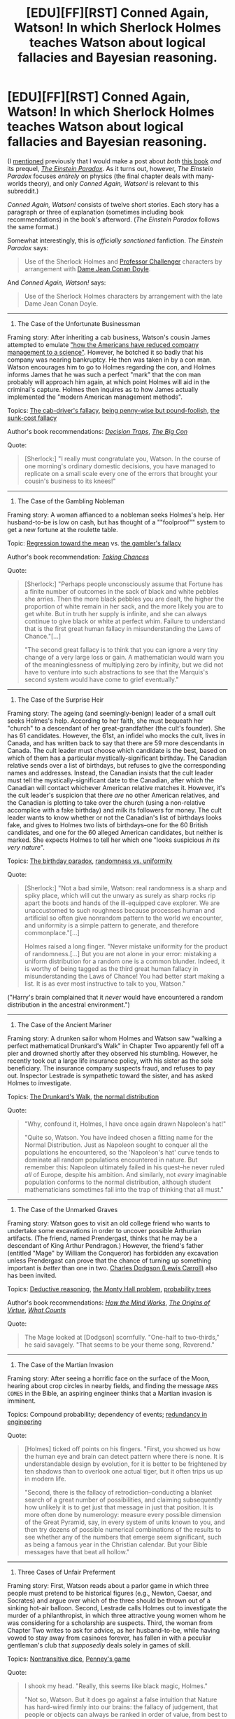 #+TITLE: [EDU][FF][RST] Conned Again, Watson! In which Sherlock Holmes teaches Watson about logical fallacies and Bayesian reasoning.

* [EDU][FF][RST] Conned Again, Watson! In which Sherlock Holmes teaches Watson about logical fallacies and Bayesian reasoning.
:PROPERTIES:
:Author: ToaKraka
:Score: 48
:DateUnix: 1487995013.0
:DateShort: 2017-Feb-25
:FlairText: EDU
:END:
(I [[http://np.reddit.com/r/rational/comments/5umkxq/d_friday_offtopic_thread/ddvyjrw][mentioned]] previously that I would make a post about /both/ [[https://www.goodreads.com/book/show/1130873][this book]] /and/ its prequel, /[[https://www.goodreads.com/book/show/76261][The Einstein Paradox]]/. As it turns out, however, /The Einstein Paradox/ focuses /entirely/ on physics (the final chapter deals with many-worlds theory), and only /Conned Again, Watson!/ is relevant to this subreddit.)

/Conned Again, Watson!/ consists of twelve short stories. Each story has a paragraph or three of explanation (sometimes including book recommendations) in the book's afterword. (/The Einstein Paradox/ follows the same format.)

Somewhat interestingly, this is /officially sanctioned/ fanfiction. /The Einstein Paradox/ says:

#+begin_quote
  Use of the Sherlock Holmes and [[https://www.goodreads.com/series/63333][Professor Challenger]] characters by arrangement with [[https://en.wikipedia.org/wiki/Jean_Conan_Doyle][Dame Jean Conan Doyle]].
#+end_quote

And /Conned Again, Watson!/ says:

#+begin_quote
  Use of the Sherlock Holmes characters by arrangement with the late Dame Jean Conan Doyle.
#+end_quote

--------------

1. The Case of the Unfortunate Businessman

Framing story: After inheriting a cab business, Watson's cousin James attempted to emulate [[https://en.wikipedia.org/wiki/Frederick_Winslow_Taylor]["how the Americans have reduced company management to a science"]]. However, he botched it so badly that his company was nearing bankruptcy. He then was taken in by a con man. Watson encourages him to go to Holmes regarding the con, and Holmes informs James that he was such a perfect "mark" that the con man probably will approach him again, at which point Holmes will aid in the criminal's capture. Holmes then inquires as to how James actually implemented the "modern American management methods".

Topics: [[https://allthetropes.org/wiki/Cab_Driver's_Fallacy][The cab-driver's fallacy]], [[https://en.wiktionary.org/wiki/penny_wise_and_pound_foolish][being penny-wise but pound-foolish]], [[https://en.wikipedia.org/wiki/Escalation_of_commitment][the sunk-cost fallacy]]

Author's book recommendations: /[[https://www.goodreads.com/book/show/40038][Decision Traps]]/, /[[https://www.goodreads.com/book/show/403452][The Big Con]]/

Quote:

#+begin_quote
  [Sherlock:] "I really must congratulate you, Watson. In the course of one morning's ordinary domestic decisions, you have managed to replicate on a small scale every one of the errors that brought your cousin's business to its knees!"
#+end_quote

--------------

2. The Case of the Gambling Nobleman

Framing story: A woman affianced to a nobleman seeks Holmes's help. Her husband-to-be is low on cash, but has thought of a ""foolproof"" system to get a new fortune at the roulette table.

Topic: [[https://en.wikipedia.org/wiki/Regression_toward_the_mean][Regression toward the mean]] vs. [[https://en.wikipedia.org/wiki/Gambler%27s_fallacy][the gambler's fallacy]]

Author's book recommendation: /[[https://www.goodreads.com/book/show/1814074][Taking Chances]]/

Quote:

#+begin_quote
  [Sherlock:] "Perhaps people unconsciously assume that Fortune has a finite number of outcomes in the sack of black and white pebbles she arries. Then the more black pebbles you are dealt, the higher the proportion of white remain in her sack, and the more likely you are to get white. But in truth her supply is infinite, and she can always continue to give black or white at perfect whim. Failure to understand that is the first great human fallacy in misunderstanding the Laws of Chance."[...]

  "The second great fallacy is to think that you can ignore a very tiny change of a very large loss or gain. A mathematician would warn you of the meaninglessness of multiplying zero by infinity, but we did not have to venture into such abstractions to see that the Marquis's second system would have come to grief eventually."
#+end_quote

--------------

3. The Case of the Surprise Heir

Framing story: The ageing (and seemingly-benign) leader of a small cult seeks Holmes's help. According to her faith, she must bequeath her "church" to a descendant of her great-grandfather (the cult's founder). She has 61 candidates. However, the 61st, an infidel who mocks the cult, lives in Canada, and has written back to say that there are 59 more descendants in Canada. The cult leader must choose which candidate is the best, based on which of them has a particular mystically-significant birthday. The Canadian relative sends over a list of birthdays, but refuses to give the corresponding names and addresses. Instead, the Canadian insists that the cult leader must tell the mystically-significant date to the Canadian, after which the Canadian will contact whichever American relative matches it. However, it's the cult leader's suspicion that there /are/ no other American relatives, and the Canadian is plotting to take over the church (using a non-relative accomplice with a fake birthday) and milk its followers for money. The cult leader wants to know whether or not the Canadian's list of birthdays looks fake, and gives to Holmes two lists of birthdays--one for the 60 British candidates, and one for the 60 alleged American candidates, but neither is marked. She expects Holmes to tell her which one "looks suspicious /in its very nature/".

Topics: [[https://en.wikipedia.org/wiki/Birthday_problem][The birthday paradox]], [[https://www.wired.com/2012/12/what-does-randomness-look-like/][randomness vs. uniformity]]

Quote:

#+begin_quote
  [Sherlock:] "Not a bad simile, Watson: real randomness is a sharp and spiky place, which will cut the unwary as surely as sharp rocks rip apart the boots and hands of the ill-equipped cave explorer. We are unaccustomed to such roughness because processes human and artificial so often give nonrandom pattern to the world we encounter, and uniformity is a simple pattern to generate, and therefore commonplace."[...]

  Holmes raised a long finger. "Never mistake uniformity for the product of randomness.[...] But you are not alone in your error: mistaking a uniform distribution for a random one is a common blunder. Indeed, it is worthy of being tagged as the third great human fallacy in misunderstanding the Laws of Chance! You had better start making a list. It is as ever most instructive to talk to you, Watson."
#+end_quote

("Harry's brain complained that it /never/ would have encountered a random distribution in the ancestral environment.")

--------------

4. The Case of the Ancient Mariner

Framing story: A drunken sailor whom Holmes and Watson saw "walking a perfect mathematical Drunkard's Walk" in Chapter Two apparently fell off a pier and drowned shortly after they observed his stumbling. However, he recently took out a large life insurance policy, with his sister as the sole beneficiary. The insurance company suspects fraud, and refuses to pay out. Inspector Lestrade is sympathetic toward the sister, and has asked Holmes to investigate.

Topics: [[https://en.wikipedia.org/wiki/Random_walk#One-dimensional_random_walk][The Drunkard's Walk]], [[https://en.wikipedia.org/wiki/Normal_distribution][the normal distribution]]

Quote:

#+begin_quote
  "Why, confound it, Holmes, I have once again drawn Napoleon's hat!"

  "Quite so, Watson. You have indeed chosen a fitting name for the Normal Distribution. Just as Napoleon sought to conquer all the populations he encountered, so the 'Napoleon's hat' curve tends to dominate all random populations encountered in nature. But remember this: Napoleon ultimately failed in his quest--he never ruled /all/ of Europe, despite his ambition. And similarly, not /every/ imaginable population conforms to the normal distribution, although student mathematicians sometimes fall into the trap of thinking that all must."
#+end_quote

--------------

5. The Case of the Unmarked Graves

Framing story: Watson goes to visit an old college friend who wants to undertake some excavations in order to uncover possible Arthurian artifacts. (The friend, named Prendergast, thinks that he may be a descendant of King Arthur Pendragon.) However, the friend's father (entitled "Mage" by William the Conqueror) has forbidden any excavation unless Prendergast can prove that the chance of turning up something important is /better/ than one in two. [[https://en.wikipedia.org/wiki/Lewis_Carroll][Charles Dodgson (Lewis Carroll)]] also has been invited.

Topics: [[https://en.wikipedia.org/wiki/Wason_selection_task][Deductive reasoning]], [[https://en.wikipedia.org/wiki/Monty_Hall_problem][the Monty Hall problem]], [[https://en.wikipedia.org/wiki/Tree_diagram_(probability_theory)][probability trees]]

Author's book recommendations: /[[https://www.goodreads.com/book/show/835623][How the Mind Works]]/, /[[https://www.goodreads.com/book/show/22471][The Origins of Virtue]]/, /[[https://www.goodreads.com/book/show/1006227][What Counts]]/

Quote:

#+begin_quote
  The Mage looked at [Dodgson] scornfully. "One-half to two-thirds," he said savagely. "That seems to be your theme song, Reverend."
#+end_quote

--------------

6. The Case of the Martian Invasion

Framing story: After seeing a horrific face on the surface of the Moon, hearing about crop circles in nearby fields, and finding the message =ARES COMES= in the Bible, an aspiring engineer thinks that a Martian invasion is imminent.

Topics: Compound probability; dependency of events; [[https://en.wikipedia.org/wiki/Redundancy_(engineering)][redundancy in engineering]]

Quote:

#+begin_quote
  [Holmes] ticked off points on his fingers. "First, you showed us how the human eye and brain can detect pattern where there is none. It is understandable design by evolution, for it is better to be frightened by ten shadows than to overlook one actual tiger, but it often trips us up in modern life.

  "Second, there is the fallacy of retrodiction--conducting a blanket search of a great number of possibilities, and claiming subsequently how unlikely it is to get just that message in just that position. It is more often done by numerology: measure every possible dimension of the Great Pyramid, say, in every system of units known to you, and then try dozens of possible numerical combinations of the results to see whether any of the numbers that emerge seem significant, such as being a famous year in the Christian calendar. But your Bible messages have that beat all hollow."
#+end_quote

--------------

7. Three Cases of Unfair Preferment

Framing story: First, Watson reads about a parlor game in which three people must pretend to be historical figures (e.g., Newton, Caesar, and Socrates) and argue over which of the three should be thrown out of a sinking hot-air balloon. Second, Lestrade calls Holmes out to investigate the murder of a philanthropist, in which three attractive young women whom he was considering for a scholarship are suspects. Third, the woman from Chapter Two writes to ask for advice, as her husband-to-be, while having vowed to stay away from casinoes forever, has fallen in with a peculiar gentleman's club that /supposedly/ deals solely in games of skill.

Topics: [[https://en.wikipedia.org/wiki/Nontransitive_dice][Nontransitive dice]], [[https://en.wikipedia.org/wiki/Penney%27s_game][Penney's game]]

Quote:

#+begin_quote
  I shook my head. "Really, this seems like black magic, Holmes."

  "Not so, Watson. But it does go against a false intuition that Nature has hard-wired firmly into our brains: the fallacy of judgement, that people or objects can always be ranked in order of value, from best to worse, in a sort of [[https://en.wikipedia.org/wiki/Hot_or_Not][beauty contest]]. Let us be thankful that it is not true."
#+end_quote

--------------

8. The Execution of Andrews

Framing story: The lone survivor of a 10,000-man army killed by ambush in the backwoods of British Burma is being slaughtered just as badly as his comrades in the newspapers, and is expected to be convicted of desertion and hanged.

Topic: [[https://en.wikipedia.org/wiki/Bayes%27_theorem][Bayes's theorem]], with [[http://i.imgur.com/S4JSIIk.jpg][helpful visualizations]] that continue to be presented in later chapters

Author's book recommendation: /[[https://www.amazon.com/Bayesian-Decision-Problems-Markov-Chains/dp/0471573515][Bayesian Decision Problems and Markov Chains]]/

Quote:

#+begin_quote
  [Sherlock:] "Bayes's theorem sets out formally the criteria for calculating probability ratios such as those we have been encountering today."

  "I will be sure to credit him if I write up today's events. If you show me it, perhaps I should reproduce his formula to illustrate the point."

  Holmes turned the book toward me to reveal, I must say, a rather intimidating piece of algebra.

  "I would not advise it, Watson. I have heard it said that every equation appearing in a popular book halves its sales: your fear of algebra is not unique. I confidently predict that if this formula appears in all its glory, your sales will be decimated--and in the modern sense of the word! No, you should confine yourself to illustration by example. Those window-frame-shaped diagrams I have been drawing for your summarize Bayes's approach exactly."
#+end_quote

--------------

9. Three Cases of Relative Honor

Framing story: First, Mycroft calls in Holmes to investigate a diplomatically-sensitive burglary at the French Embassy, in which two suspects have been caught but refuse to talk. Second, an officer about to be court-martialed for indirectly causing the deaths of the men under his command asks Holmes whether or not he made the correct decision under the circumstances in which he found himself. Third, Holmes contemplates the similarity of the officer's situation to Holmes's own decision in /The Final Problem/--of whether, in attempting to flee to the continent, he should have gone directly to Dover or left the train at Canterbury after he learned that Moriarty was chasing him in a special train.

Topics: [[https://en.wikipedia.org/wiki/Game_theory][Game theory]], [[https://en.wikipedia.org/wiki/Minimax][the minimax]], [[https://en.wikipedia.org/wiki/Prisoner's_dilemma][the prisoner's dilemma]]--all with helpful diagrams

Author's book recommendations: /[[https://www.goodreads.com/book/show/61535][The Selfish Gene]]/, /[[https://www.goodreads.com/book/show/229281][Game Theory: A Non-Technical Introduction]]/

Quote:

#+begin_quote
  I blinked at [[http://i.imgur.com/soE0TB2.jpg][the complex array of figures]].

  [Sherlock:] "Henderson wants to choose a column that maximizes his chance of survival. But the Mauras will pick the row that minimizes it. Hence arises the concept of the /minimax/, beloved of game theorists. We must look for the column in which the /lowest/ value is as /high/ as possible."
#+end_quote

Quote:

#+begin_quote
  "Well, it does not matter now, Holmes. As it turned out, you went to Canterbury, and survived; Moriarty is dead, and can never tell us on what basis he chose Dover. All else is moot."

  Holmes looked at me without seeming to see me, his gaze focused somewhere beyond infinity. "Is it, Watson? Do you remember the many-worlds view of reality, endorsed by Challenger and many other clever physicists, that arises out of quantum theory?[...]

  "In that case, the original Sherlock Holmes who tossed a coin on the way to Canterbury gave rise to a huge (but not infinite) number of subsequent versions. Call that number a zillion if all had survived. If I had rolled a die as I should have done, a third of a zillion would be alive now. As it is, there are only a quarter of a zillion. One-twelfth of those other versions of myself were killed by my stupidity."

  I gazed into the fireplace for some time, musing like Holmes on philosophical realities almost impossible to grasp.
#+end_quote

--------------

10. The Case of the Poor Observer\\
11. The Case of the Perfect Accountant\\
(The afterword advises that these chapters "should be taken together".)

Framing story: A businessman (the son of a person who died in /The Einstein Paradox/) comes to Holmes for advice on how he should manage his business.

Topics: Misleading observations and statistics; [[https://en.wikipedia.org/wiki/Benford's_law][Benford's law]]

Author's book recommendation: /[[https://www.goodreads.com/book/show/51291][How to Lie with Statistics]]/

Quote (from the afterword):

#+begin_quote
  [These chapters] deal with the same problem: How do you construct an accurate picture of the world, given that your subjective impressions may be misleading, and second-hand reports deliberately selective?
#+end_quote

--------------

12. Three Cases of Good Intentions

Framing story: First, someone is poisoning people accused of criminal deeds with butterscotch sweets, in a procedure that looks something like Russian roulette. Second, Watson has discovered that nightshade extract seems to be an effective treatment for Baird's disease--but it seems to help only half of the patients to whom he prescribes it. Third, Reverend Dodgson (fron Chapter Five) has devised a way to extend [[https://en.wikipedia.org/wiki/Divide_and_choose]["I cut, you choose"]] to disputes between three or more parties, and offers his services to help in a territorial dispute between three nations in the Balkans who are negotiating under British oversight.

Topics: [[https://en.wikipedia.org/wiki/Blinded_experiment#Double-blind_trials][Double-blind experiments]], [[https://en.wikipedia.org/wiki/Moving-knife_procedure][moving-knife procedures]]

Author's book recommendation: /[[https://www.goodreads.com/book/show/7570731-the-win-win-solution?ac=1&from_search=true][The Win/Win Situation]]/

Quote (from the afterword):

#+begin_quote
  Game theory and related branches of mathematics have made great strides in recent decades. Perhaps where the visionaries of the early twentieth century fell short in their attempts to design new and better societies in which war and want would be unknown, those of the twenty-first, equipped with better knowledge, may yet succeed.
#+end_quote

--------------

The URL given for the author's site in the book's afterword has been dead for /quite/ a few years, but [[http://web.archive.org/web/20071206141155/http://members.aol.com/OxMathDes/ColinBruce.html][the Internet Archive has a copy saved]].


** Wow, this is a very comprehensive summary, with lots of links. Thanks very much for putting this together!
:PROPERTIES:
:Author: owenshen24
:Score: 10
:DateUnix: 1487999396.0
:DateShort: 2017-Feb-25
:END:

*** Indeed, I think I'm going to be buying myself a copy.
:PROPERTIES:
:Author: DaystarEld
:Score: 3
:DateUnix: 1488062150.0
:DateShort: 2017-Feb-26
:END:

**** Don't forget to post a review.
:PROPERTIES:
:Author: ToaKraka
:Score: 1
:DateUnix: 1493250418.0
:DateShort: 2017-Apr-27
:END:

***** Will do! The book's on my shelf, but I have to get through a few more on The List before I can reach it.
:PROPERTIES:
:Author: DaystarEld
:Score: 2
:DateUnix: 1493301826.0
:DateShort: 2017-Apr-27
:END:


** Ironic, since EY likes to use Mr Holmes as an example of a /non/-rationalist. Sounds like a great book.
:PROPERTIES:
:Author: thrawnca
:Score: 3
:DateUnix: 1488054797.0
:DateShort: 2017-Feb-26
:END:

*** I for one am glad to see a version of Holmes using actual principles of rationality: I love the character, even at its most ridiculous :)
:PROPERTIES:
:Author: DaystarEld
:Score: 3
:DateUnix: 1488061444.0
:DateShort: 2017-Feb-26
:END:
